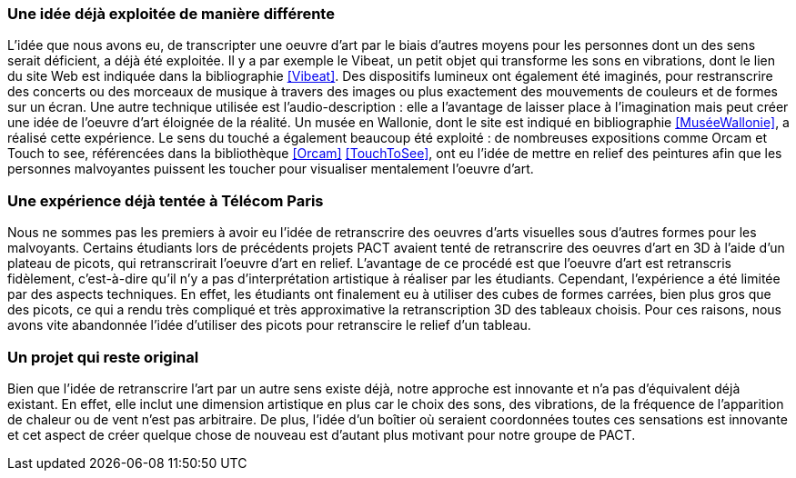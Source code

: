 === Une idée déjà exploitée de manière différente

L'idée que nous avons eu, de transcripter une oeuvre d'art par le biais d'autres moyens pour les personnes dont un des sens serait déficient, a déjà été exploitée. Il y a par exemple le Vibeat, un petit objet qui transforme les sons en vibrations, dont le lien du site Web est indiquée dans la bibliographie <<Vibeat>>. Des dispositifs lumineux ont également été imaginés, pour restranscrire des concerts ou des morceaux de musique à travers des images ou plus exactement des mouvements de couleurs et de formes sur un écran. Une autre technique utilisée est l'audio-description : elle a l'avantage de laisser place à l'imagination mais peut créer une idée de l'oeuvre d'art éloignée de la réalité. Un musée en Wallonie, dont le site est indiqué en bibliographie <<MuséeWallonie>>, a réalisé cette expérience. Le sens du touché a également beaucoup été exploité : de nombreuses expositions comme Orcam et Touch to see, référencées dans la bibliothèque <<Orcam>> <<TouchToSee>>, ont eu l'idée de mettre en relief des peintures afin que les personnes malvoyantes puissent les toucher pour visualiser mentalement l'oeuvre d'art.  


=== Une expérience déjà tentée à Télécom Paris

Nous ne sommes pas les premiers à avoir eu l'idée de retranscrire des oeuvres d'arts visuelles sous d'autres formes pour les malvoyants. Certains étudiants lors de précédents projets PACT avaient tenté de retranscrire des oeuvres d'art en 3D à l'aide d'un plateau de picots, qui retranscrirait l'oeuvre d'art en relief. L'avantage de ce procédé est que l'oeuvre d'art est retranscris fidèlement, c'est-à-dire qu'il n'y a pas d'interprétation artistique à réaliser par les étudiants. Cependant, l'expérience a été limitée par des aspects techniques. En effet, les étudiants ont finalement eu à utiliser des cubes de formes carrées, bien plus gros que des picots, ce qui a rendu très compliqué et très approximative la retranscription 3D des tableaux choisis. Pour ces raisons, nous avons vite abandonnée l'idée d'utiliser des picots pour retranscire le relief d'un tableau.
 

=== Un projet qui reste original

Bien que l'idée de retranscrire l'art par un autre sens existe déjà, notre approche est innovante et n'a pas d'équivalent déjà existant. En effet, elle inclut une dimension artistique en plus car le choix des sons, des vibrations, de la fréquence de l'apparition de chaleur ou de vent n'est pas arbitraire. De plus, l'idée d'un boîtier où seraient coordonnées toutes ces sensations est innovante et cet aspect de créer quelque chose de nouveau est d'autant plus motivant pour notre groupe de PACT. 
